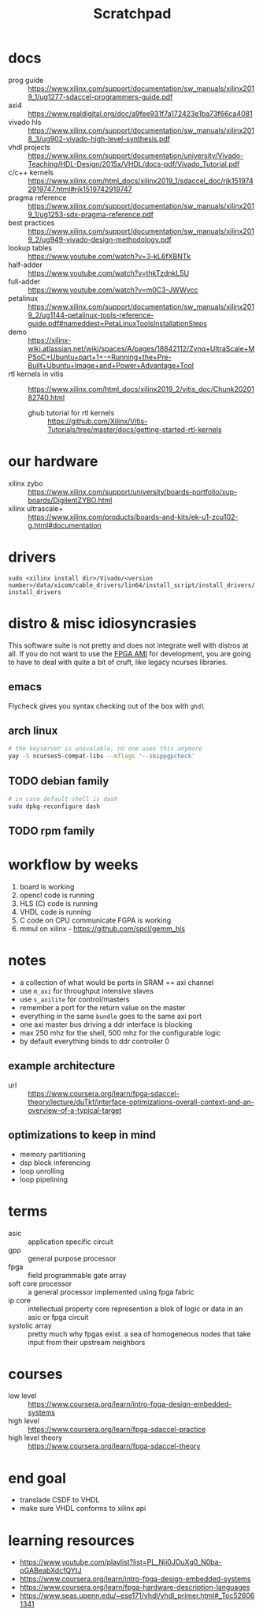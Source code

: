 #+TITLE: Scratchpad
* docs
- prog guide :: https://www.xilinx.com/support/documentation/sw_manuals/xilinx2019_1/ug1277-sdaccel-programmers-guide.pdf
- axi4 :: https://www.realdigital.org/doc/a9fee931f7a172423e1ba73f66ca4081
- vivado hls :: https://www.xilinx.com/support/documentation/sw_manuals/xilinx2018_3/ug902-vivado-high-level-synthesis.pdf
- vhdl projects :: https://www.xilinx.com/support/documentation/university/Vivado-Teaching/HDL-Design/2015x/VHDL/docs-pdf/Vivado_Tutorial.pdf
- c/c++ kernels :: https://www.xilinx.com/html_docs/xilinx2019_1/sdaccel_doc/rjk1519742919747.html#rjk1519742919747
- pragma reference :: https://www.xilinx.com/support/documentation/sw_manuals/xilinx2019_1/ug1253-sdx-pragma-reference.pdf
- best practices :: https://www.xilinx.com/support/documentation/sw_manuals/xilinx2019_2/ug949-vivado-design-methodology.pdf
- lookup tables :: https://www.youtube.com/watch?v=3-kL6fXBNTk
- half-adder :: https://www.youtube.com/watch?v=thkTzdnkL5U
- full-adder :: https://www.youtube.com/watch?v=m0C3-JWWvcc
- petalinux :: https://www.xilinx.com/support/documentation/sw_manuals/xilinx2019_2/ug1144-petalinux-tools-reference-guide.pdf#nameddest=PetaLinuxToolsInstallationSteps
- demo :: https://xilinx-wiki.atlassian.net/wiki/spaces/A/pages/18842112/Zynq+UltraScale+MPSoC+Ubuntu+part+1+-+Running+the+Pre-Built+Ubuntu+Image+and+Power+Advantage+Tool
- rtl kernels in vitis :: https://www.xilinx.com/html_docs/xilinx2019_2/vitis_doc/Chunk2020182740.html
  - ghub tutorial for rtl kernels :: https://github.com/Xilinx/Vitis-Tutorials/tree/master/docs/getting-started-rtl-kernels


* our hardware
- xilinx zybo :: https://www.xilinx.com/support/university/boards-portfolio/xup-boards/DigilentZYBO.html
- xilinx ultrascale+ :: https://www.xilinx.com/products/boards-and-kits/ek-u1-zcu102-g.html#documentation
* drivers
=sudo <xilinx install dir>/Vivado/<version number>/data/xicom/cable_drivers/lin64/install_script/install_drivers/install_drivers=
* distro & misc idiosyncrasies

This software suite is not pretty and does not integrate well with
distros at all. If you do not want to use the [[https://aws.amazon.com/marketplace/pp/Amazon-Web-Services-FPGA-Developer-AMI/B06VVYBLZZ][FPGA AMI]] for development,
you are going to have to deal with quite a bit of cruft, like legacy
ncurses libraries.
** emacs
Flycheck gives you syntax checking out of the box with =ghdl=
** arch linux
#+begin_src sh
  # the keyserver is unavalable, no one uses this anymore
  yay -S ncurses5-compat-libs --mflags '--skippgpcheck'
#+end_src
** TODO debian family
#+begin_src sh
  # in case default shell is dash
  sudo dpkg-reconfigure dash
#+end_src
** TODO rpm family
* workflow by weeks
1. board is working
2. opencl code is running
3. HLS (C) code is running
4. VHDL code is running
5. C code on CPU communicate FGPA is working
6. mmul on xilinx - https://github.com/spcl/gemm_hls
* notes
- a collection of what would be ports in SRAM == axi channel
- use =m_axi= for throughput intensive slaves
- use =s_axilite= for control/masters
- remember a port for the return value on the master
- everything in the same =bundle= goes to the same axi port
- one axi master bus driving a ddr interface is blocking
- max 250 mhz for the shell, 500 mhz for the configurable logic
- by default everything binds to ddr controller 0

** example architecture
- url :: https://www.coursera.org/learn/fpga-sdaccel-theory/lecture/duTkf/interface-optimizations-overall-context-and-an-overview-of-a-typical-target
[[file:./images/screenshot-01.png]]
** optimizations to keep in mind
- memory partitioning
- dsp block inferencing
- loop unrolling
- loop pipelining
* terms
- asic :: application specific circuit
- gpp :: general purpose processor
- fpga :: field programmable gate array
- soft core processor :: a general processor implemented using fpga  fabric
- ip core :: intellectual property core represention a blok of logic
  or data in an asic or fpga circuit
- systolic array :: pretty much why fpgas exist. a sea of homogeneous
  nodes that take input from their upstream neighbors

* courses
- low level :: https://www.coursera.org/learn/intro-fpga-design-embedded-systems
- high level :: https://www.coursera.org/learn/fpga-sdaccel-practice
- high level theory :: https://www.coursera.org/learn/fpga-sdaccel-theory
* end goal
- translade CSDF to VHDL
- make sure VHDL conforms to xilinx api
* learning resources
- https://www.youtube.com/playlist?list=PL_Nji0JOuXg0_N0ba-pGABeabXdcfQYtJ
- https://www.coursera.org/learn/intro-fpga-design-embedded-systems
- https://www.coursera.org/learn/fpga-hardware-description-languages
- https://www.seas.upenn.edu/~ese171/vhdl/vhdl_primer.html#_Toc526061341
